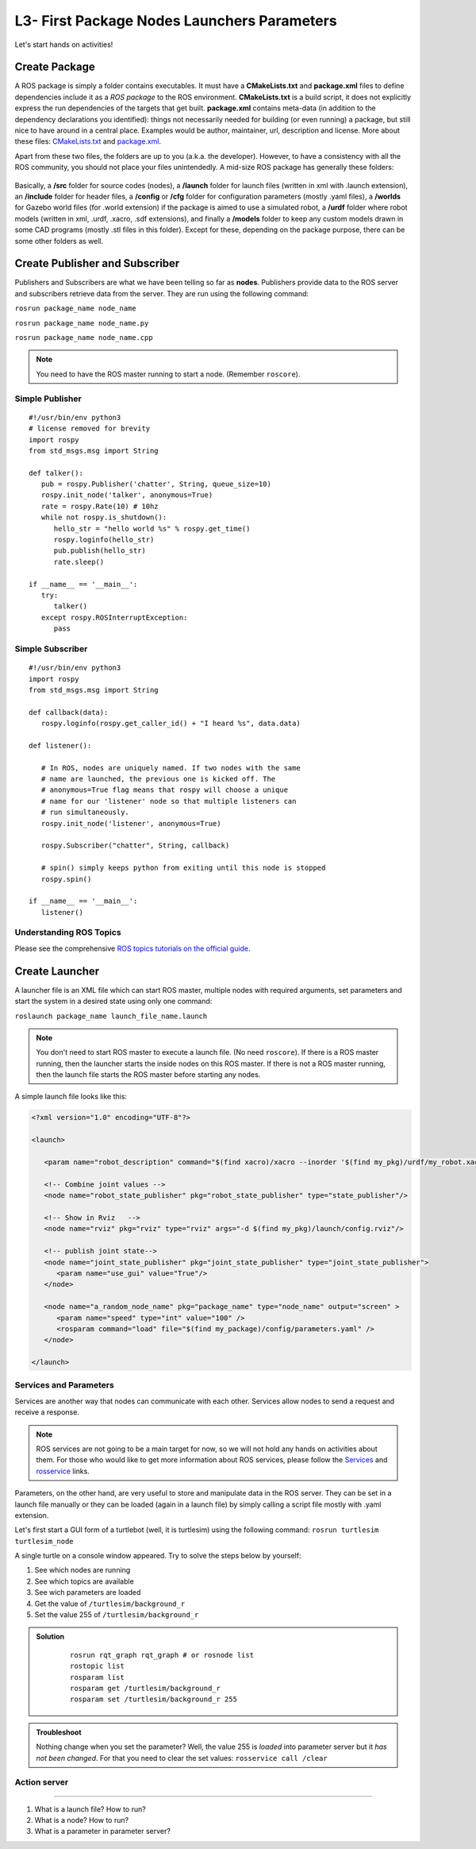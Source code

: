 **********************************************
L3- First Package Nodes Launchers Parameters
**********************************************

Let's start hands on activities!

Create Package
================
A ROS package is simply a folder contains executables. It must have a **CMakeLists.txt** and **package.xml** files to define dependencies include it as a *ROS package* to the ROS environment. **CMakeLists.txt** is a build script, it does not explicitly express the run dependencies of the targets that get built. **package.xml** contains meta-data (in addition to the dependency declarations you identified): things not necessarily needed for building (or even running) a package, but still nice to have around in a central place. Examples would be author, maintainer, url, description and license. More about these files: `CMakeLists.txt <http://wiki.ros.org/catkin/CMakeLists.txt>`_ and `package.xml <http://wiki.ros.org/catkin/package.xml>`_.

Apart from these two files, the folders are up to you (a.k.a. the developer). However, to have a consistency with all the ROS community, you should not place your files unintendedly. A mid-size ROS package has generally these folders:

   .. figure:: ../_static/images/folders.png
          :align: center

Basically, a **/src** folder for source codes (nodes), a **/launch** folder for launch files (written in xml with .launch extension), an **/include** folder for header files, a **/config** or **/cfg** folder for configuration parameters (mostly .yaml files), a **/worlds** for Gazebo world files (for .world extension) if the package is aimed to use a simulated robot, a **/urdf** folder where robot models (written in xml, .urdf, .xacro, .sdf extensions), and finally a **/models** folder to keep any custom models drawn in some CAD programs (mostly .stl files in this folder). Except for these, depending on the package purpose, there can be some other folders as well.

.. seealso::
   Complete the ROS tutorials on creating a new package in the `following link <http://wiki.ros.org/catkin/Tutorials/CreatingPackage>`_.

Create Publisher and Subscriber
================================
Publishers and Subscribers are what we have been telling so far as **nodes**. Publishers provide data to the ROS server and subscribers retrieve data from the server. They are run using the following command:

``rosrun package_name node_name``

``rosrun package_name node_name.py``

``rosrun package_name node_name.cpp``

.. note::
   You need to have the ROS master running to start a node. (Remember ``roscore``).


Simple Publisher
--------------------
::

   #!/usr/bin/env python3
   # license removed for brevity
   import rospy
   from std_msgs.msg import String

   def talker():
      pub = rospy.Publisher('chatter', String, queue_size=10)
      rospy.init_node('talker', anonymous=True)
      rate = rospy.Rate(10) # 10hz
      while not rospy.is_shutdown():
         hello_str = "hello world %s" % rospy.get_time()
         rospy.loginfo(hello_str)
         pub.publish(hello_str)
         rate.sleep()

   if __name__ == '__main__':
      try:
         talker()
      except rospy.ROSInterruptException:
         pass


Simple Subscriber
------------------
::

   #!/usr/bin/env python3
   import rospy
   from std_msgs.msg import String

   def callback(data):
      rospy.loginfo(rospy.get_caller_id() + "I heard %s", data.data)
      
   def listener():

      # In ROS, nodes are uniquely named. If two nodes with the same
      # name are launched, the previous one is kicked off. The
      # anonymous=True flag means that rospy will choose a unique
      # name for our 'listener' node so that multiple listeners can
      # run simultaneously.
      rospy.init_node('listener', anonymous=True)

      rospy.Subscriber("chatter", String, callback)

      # spin() simply keeps python from exiting until this node is stopped
      rospy.spin()

   if __name__ == '__main__':
      listener() 

.. seealso::
   Complete the ROS tutorials on simple publisher and subscriber in the `following link <http://wiki.ros.org/ROS/Tutorials/WritingPublisherSubscriber%28python%29>`_.


Understanding ROS Topics
-------------------------
Please see the comprehensive `ROS topics tutorials on the official guide <http://wiki.ros.org/ROS/Tutorials/UnderstandingTopics>`_.


Create Launcher
=================
A launcher file is an XML file which can start ROS master, multiple nodes with required arguments, set parameters and start the system in a desired state using only one command:

``roslaunch package_name launch_file_name.launch``


.. note::
   You don't need to start ROS master to execute a launch file. (No need ``roscore``). If there is a ROS master running, then the launcher starts the inside nodes on this ROS master. If there is not a ROS master running, then the launch file starts the ROS master before starting any nodes.

A simple launch file looks like this:

.. code-block:: xml

   <?xml version="1.0" encoding="UTF-8"?>

   <launch>

      <param name="robot_description" command="$(find xacro)/xacro --inorder '$(find my_pkg)/urdf/my_robot.xacro'"/>

      <!-- Combine joint values -->
      <node name="robot_state_publisher" pkg="robot_state_publisher" type="state_publisher"/>

      <!-- Show in Rviz   -->
      <node name="rviz" pkg="rviz" type="rviz" args="-d $(find my_pkg)/launch/config.rviz"/> 

      <!-- publish joint state-->
      <node name="joint_state_publisher" pkg="joint_state_publisher" type="joint_state_publisher">
         <param name="use_gui" value="True"/>
      </node>

      <node name="a_random_node_name" pkg="package_name" type="node_name" output="screen" >
         <param name="speed" type="int" value="100" />
         <rosparam command="load" file="$(find my_package)/config/parameters.yaml" />
      </node>

   </launch>


.. seealso::
   Check out the `roslaunch tutorial <http://wiki.ros.org/ROS/Tutorials/UsingRqtconsoleRoslaunch>`_ starting from 2.2 in the given link.

Services and Parameters
-------------------------
Services are another way that nodes can communicate with each other. Services allow nodes to send a request and receive a response.

   .. figure:: ../_static/images/params-and-services.png
          :align: center

.. note::
   ROS services are not going to be a main target for now, so we will not hold any hands on activities about them. For those who would like to get more information about ROS services, please follow the `Services <http://wiki.ros.org/Services>`_ and `rosservice <http://wiki.ros.org/ROS/Tutorials/UnderstandingServicesParams>`_ links.

Parameters, on the other hand, are very useful to store and manipulate data in the ROS server. They can be set in a launch file manually or they can be loaded (again in a launch file) by simply calling a script file mostly with .yaml extension.

Let's first start a GUI form of a turtlebot (well, it is turtlesim) using the following command: ``rosrun turtlesim turtlesim_node``

A single turtle on a console window appeared. Try to solve the steps below by yourself:

#. See which nodes are running 
#. See which topics are available
#. See wich parameters are loaded
#. Get the value of ``/turtlesim/background_r``
#. Set the value 255 of ``/turtlesim/background_r``



.. admonition:: Solution
   :class: dropdown

    ::

      rosrun rqt_graph rqt_graph # or rosnode list
      rostopic list
      rosparam list
      rosparam get /turtlesim/background_r
      rosparam set /turtlesim/background_r 255

.. admonition:: Troubleshoot
   :class: dropdown

   Nothing change when you set the parameter? Well, the value 255 is *loaded* into parameter server but it *has not been changed*. For that you need to clear the set values: ``rosservice call /clear``

Action server
--------------

.. raw:: latex

   \pagebreak

   Questions
==============================================


#. What is a launch file? How to run?
#. What is a node? How to run?
#. What is a parameter in parameter server?
